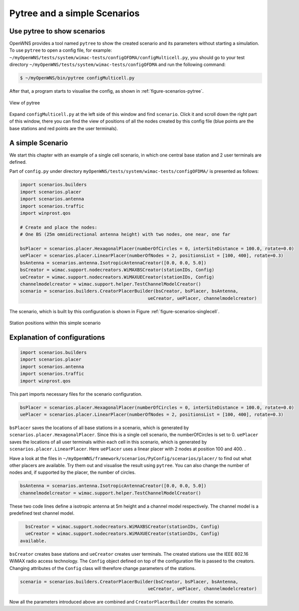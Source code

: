 #############################
Pytree and a simple Scenarios
#############################


============================
Use pytree to show scenarios
============================

OpenWNS provides a tool named ``pytree`` to show the created scenario and its parameters without starting a simulation.
To use ``pytree`` to open a config file, for example: ``~/myOpenWNS/tests/system/wimac-tests/configOFDMA/configMulticell.py``, you should go to your test directory ``~/myOpenWNS/tests/system/wimac-tests/configOFDMA`` and run the following command:

.. code-block:: bash

   $ ~/myOpenWNS/bin/pytree configMulticell.py

After that, a program starts to visualise the config, as shown in :ref:`figure-scenarios-pytree`.


.. _figure-scenarios-pytree:

.. figure:: images/pytree.*
   :align: center

   View of pytree

Expand ``configMulticell.py`` at the left side of this window and find ``scenario``. Click it and scroll down the right part of this window, there you can find the view of positions of all the nodes created by this config file (blue points are the base stations and red points are the user terminals).


=====================
A simple Scenario
=====================


We start this chapter with an example of a single cell scenario, in which one central base station and 2 user terminals are defined.


Part of ``config.py`` under directory ``myOpenWNS/tests/system/wimac-tests/configOFDMA/`` is presented as follows:

.. code-block:: python

   import scenarios.builders
   import scenarios.placer
   import scenarios.antenna
   import scenarios.traffic
   import winprost.qos

   # Create and place the nodes:
   # One BS (25m omnidirectional antenna height) with two nodes, one near, one far

   bsPlacer = scenarios.placer.HexagonalPlacer(numberOfCircles = 0, interSiteDistance = 100.0, rotate=0.0)
   uePlacer = scenarios.placer.LinearPlacer(numberOfNodes = 2, positionsList = [100, 400], rotate=0.3)
   bsAntenna = scenarios.antenna.IsotropicAntennaCreator([0.0, 0.0, 5.0])
   bsCreator = wimac.support.nodecreators.WiMAXBSCreator(stationIDs, Config)
   ueCreator = wimac.support.nodecreators.WiMAXUECreator(stationIDs, Config)
   channelmodelcreator = wimac.support.helper.TestChannelModelCreator()
   scenario = scenarios.builders.CreatorPlacerBuilder(bsCreator, bsPlacer, bsAntenna, 
                                                   ueCreator, uePlacer, channelmodelcreator)


The scenario, which is built by this configuration is shown in Figure :ref:`figure-scenarios-singlecell`.

.. _figure-scenarios-singlecell:

.. figure:: images/single_cell_scenario.*
   :align: center

   Station positions within this simple scenario


=============================
Explanation of configurations
=============================


.. code-block:: python

   import scenarios.builders
   import scenarios.placer
   import scenarios.antenna
   import scenarios.traffic
   import winprost.qos

This part imports necessary files for the scenario configuration.


.. code-block:: python

   bsPlacer = scenarios.placer.HexagonalPlacer(numberOfCircles = 0, interSiteDistance = 100.0, rotate=0.0)
   uePlacer = scenarios.placer.LinearPlacer(numberOfNodes = 2, positionsList = [100, 400], rotate=0.3)

``bsPlacer`` saves the locations of all base stations in a scenario, which is generated by ``scenarios.placer.HexagonalPlacer``. Since this is a single cell scenario, the numberOfCircles is set to 0.
``uePlacer`` saves the locations of all user terminals within each cell in this scenario, which is generated by ``scenarios.placer.LinearPlacer``. Here ``uePlacer`` uses a linear placer with 2 nodes at position 100 and 400. .

Have a look at the files in ``~/myOpenWNS/framework/scenarios/PyConfig/scenarios/placer/`` to find out what other placers are available. Try them out and visualise the result using ``pytree``. You can also change the number of nodes and, if supported by the placer, the number of circles.

.. code-block:: python

   bsAntenna = scenarios.antenna.IsotropicAntennaCreator([0.0, 0.0, 5.0])
   channelmodelcreator = wimac.support.helper.TestChannelModelCreator()

These two code lines define a isotropic antenna at 5m height and a channel model respectively. The channel model is a predefined test channel model. 

.. code-block:: python

   bsCreator = wimac.support.nodecreators.WiMAXBSCreator(stationIDs, Config)
   ueCreator = wimac.support.nodecreators.WiMAXUECreator(stationIDs, Config)
 available. 
``bsCreator`` creates base stations and ``ueCreator`` creates user terminals. The created stations use the IEEE 802.16 WiMAX radio access technology. The ``Config`` object defined on top of the configuration file is passed to the creators. Changing attributes of the ``Config`` class will therefore change parameters of the stations.

.. code-block:: python

   scenario = scenarios.builders.CreatorPlacerBuilder(bsCreator, bsPlacer, bsAntenna, 
                                                   ueCreator, uePlacer, channelmodelcreator)

Now all the parameters introduced above are combined and ``CreatorPlacerBuilder`` creates the scenario.

